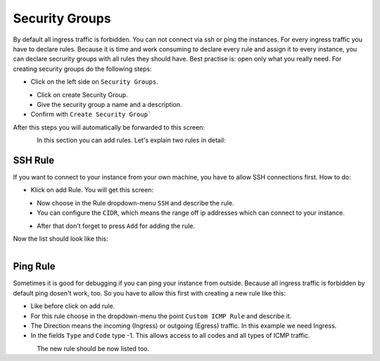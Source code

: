 ===============
Security Groups
===============

By default all ingress traffic is forbidden. You can not connect via ssh or ping the instances.
For every ingress traffic you have to declare rules. Because it is time and work consuming to declare every rule and assign it to every instance,
you can declare secrurity groups with all rules they should have. Best practise is: open only what you really need.
For creating security groups do the following steps:

* Click on the left side on ``Security Groups``.

.. figure:: ../images/create-security-groups-1.png
    :name: fig-create-security-groups-1
    :align: left
    :width: 100%

* Click on create Security Group.

* Give the security group a name and a description.

* Confirm with ``Create Security Group```

After this steps you will automatically be forwarded to this screen:

.. figure:: ../images/create-security-groups-2.png
    :name: fig-create-security-groups-2
    :align: left
    :width: 100%

In this section you can add rules.
Let's explain two rules in detail:

SSH Rule
--------

If you want to connect to your instance from your own machine, you have to allow SSH connections first.
How to do:

* Klick on add Rule. You will get this screen:

.. figure:: ../images/create-security-groups-3.png
    :name: fig-create-security-groups-3
    :align: left
    :width: 100%

* Now choose in the Rule dropdown-menu ``SSH`` and describe the rule.
* You can configure the ``CIDR``, which means the range off ip addresses which can connect to your instance.

.. figure:: ../images/create-security-groups-4.png
    :name: fig-create-security-groups-4
    :align: left
    :width: 100%

* After that don't forget to press ``Add`` for adding the rule.

Now the list should look like this:

.. figure:: ../images/create-security-groups-5.png
    :name: fig-create-security-groups-5
    :align: left
    :width: 100%


Ping Rule
---------

Sometimes it is good for debugging if you can ping your instance from outside.
Because all ingress traffic is forbidden by default ping dosen't work, too.
So you have to allow this first with creating a new rule like this:

* Like before click on add rule.
* For this rule choose in the dropdown-menu the point ``Custom ICMP Rule`` and describe it.
* The Direction means the incoming (Ingress) or outgoing (Egress) traffic. In this example we need Ingress.
* In the fields ``Type`` and ``Code`` type -1. This allows access to all codes and all types of ICMP traffic.

.. figure:: ../images/create-security-groups-6.png
    :name: fig-create-security-groups-6
    :align: left
    :width: 100%

The new rule should be now listed too.